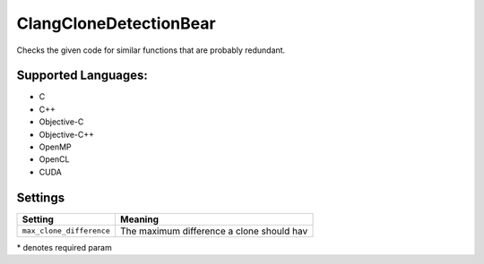 **ClangCloneDetectionBear**
===========================

Checks the given code for similar functions that are probably redundant.

Supported Languages:
-----

* C
* C++
* Objective-C
* Objective-C++
* OpenMP
* OpenCL
* CUDA

Settings
--------

+---------------------------+---------------------------------------+
| Setting                   |  Meaning                              |
+===========================+=======================================+
|                           |                                       |
| ``max_clone_difference``  | The maximum difference a clone should |
|                           | hav                                   |
|                           |                                       |
+---------------------------+---------------------------------------+

\* denotes required param